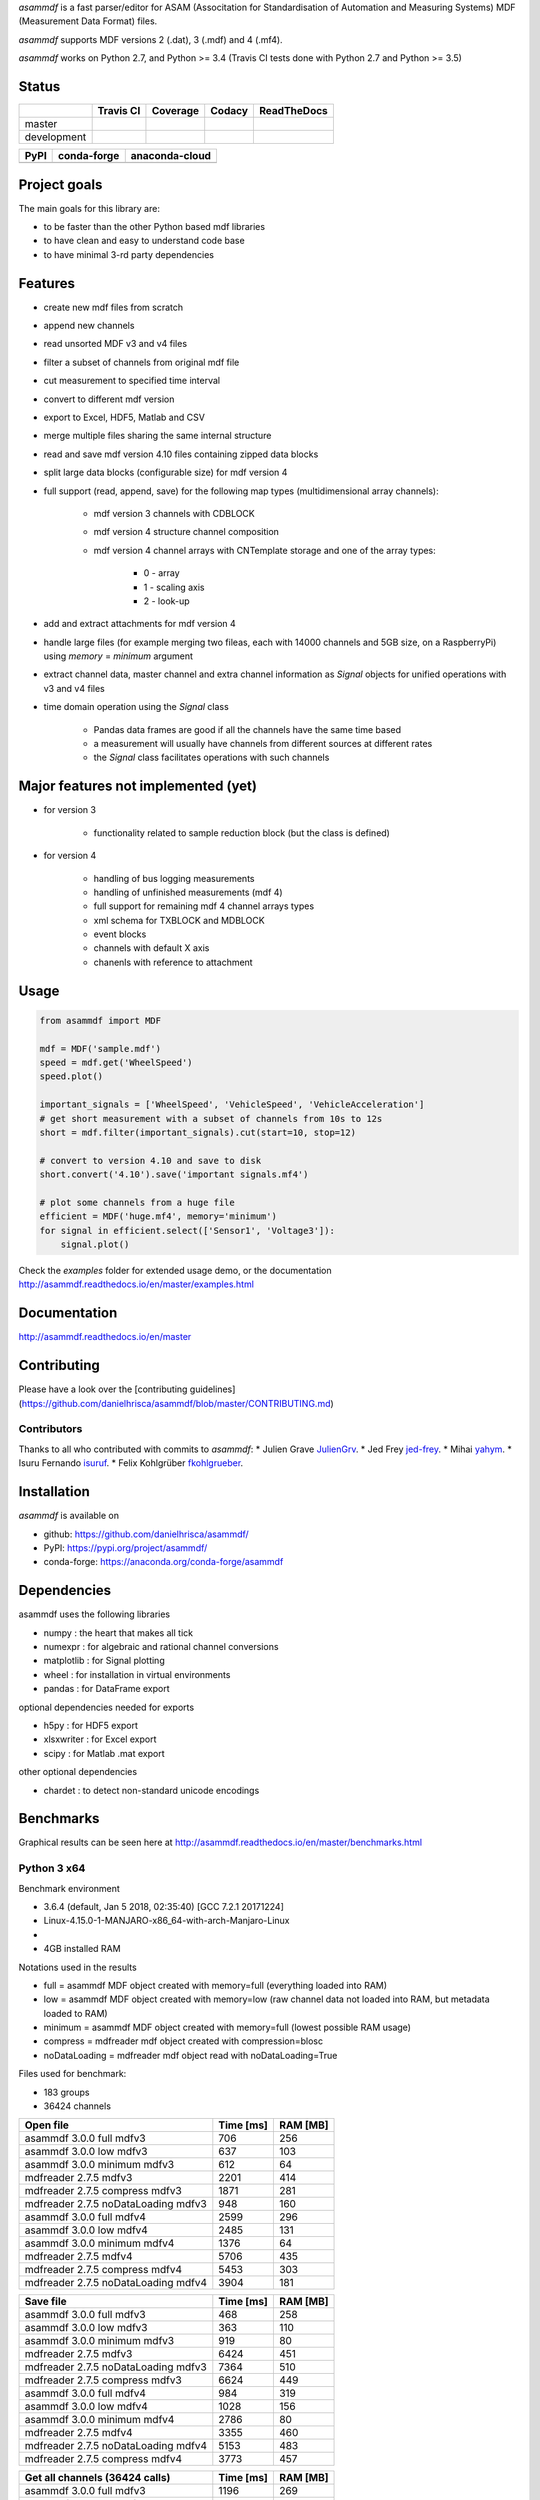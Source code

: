*asammdf* is a fast parser/editor for ASAM (Associtation for Standardisation of Automation and Measuring Systems) MDF (Measurement Data Format) files. 

*asammdf* supports MDF versions 2 (.dat), 3 (.mdf) and 4 (.mf4). 

*asammdf* works on Python 2.7, and Python >= 3.4 (Travis CI tests done with Python 2.7 and Python >= 3.5)


Status
======

+-------------+----------------+-------------------+-----------------+---------------+
|             | Travis CI      | Coverage          | Codacy          | ReadTheDocs   |
+=============+================+===================+=================+===============+
| master      | |Build Master| | |Coverage Master| | |Codacy Master| | |Docs Master| |
+-------------+----------------+-------------------+-----------------+---------------+
| development | |Build Status| | |Coverage Badge|  | |Codacy Badge|  | |Docs Status| |
+-------------+----------------+-------------------+-----------------+---------------+

+----------------+-----------------------+--------------------------+
| PyPI           | conda-forge           | anaconda-cloud           |
+================+=======================+==========================+
| |PyPI version| | |conda-forge version| | |anaconda-cloud version| |
+----------------+-----------------------+--------------------------+


Project goals
=============
The main goals for this library are:

* to be faster than the other Python based mdf libraries
* to have clean and easy to understand code base
* to have minimal 3-rd party dependencies

Features
========

* create new mdf files from scratch
* append new channels
* read unsorted MDF v3 and v4 files
* filter a subset of channels from original mdf file
* cut measurement to specified time interval
* convert to different mdf version
* export to Excel, HDF5, Matlab and CSV
* merge multiple files sharing the same internal structure
* read and save mdf version 4.10 files containing zipped data blocks
* split large data blocks (configurable size) for mdf version 4
* full support (read, append, save) for the following map types (multidimensional array channels):

    * mdf version 3 channels with CDBLOCK
    * mdf version 4 structure channel composition
    * mdf version 4 channel arrays with CNTemplate storage and one of the array types:
    
        * 0 - array
        * 1 - scaling axis
        * 2 - look-up
        
* add and extract attachments for mdf version 4
* handle large files (for example merging two fileas, each with 14000 channels and 5GB size, on a RaspberryPi) using *memory* = *minimum* argument
* extract channel data, master channel and extra channel information as *Signal* objects for unified operations with v3 and v4 files
* time domain operation using the *Signal* class

    * Pandas data frames are good if all the channels have the same time based
    * a measurement will usually have channels from different sources at different rates
    * the *Signal* class facilitates operations with such channels


Major features not implemented (yet)
====================================

* for version 3

    * functionality related to sample reduction block (but the class is defined)
    
* for version 4

    * handling of bus logging measurements
    * handling of unfinished measurements (mdf 4)
    * full support for remaining mdf 4 channel arrays types
    * xml schema for TXBLOCK and MDBLOCK
    * event blocks
    * channels with default X axis
    * chanenls with reference to attachment

Usage
=====

.. code-block:: python

   from asammdf import MDF
   
   mdf = MDF('sample.mdf')
   speed = mdf.get('WheelSpeed')
   speed.plot()
   
   important_signals = ['WheelSpeed', 'VehicleSpeed', 'VehicleAcceleration']
   # get short measurement with a subset of channels from 10s to 12s 
   short = mdf.filter(important_signals).cut(start=10, stop=12)
   
   # convert to version 4.10 and save to disk
   short.convert('4.10').save('important signals.mf4')
   
   # plot some channels from a huge file
   efficient = MDF('huge.mf4', memory='minimum')
   for signal in efficient.select(['Sensor1', 'Voltage3']):
       signal.plot()
   

 
Check the *examples* folder for extended usage demo, or the documentation
http://asammdf.readthedocs.io/en/master/examples.html

Documentation
=============
http://asammdf.readthedocs.io/en/master

Contributing
============
Please have a look over the [contributing guidelines](https://github.com/danielhrisca/asammdf/blob/master/CONTRIBUTING.md)

Contributors
------------
Thanks to all who contributed with commits to *asammdf*:
* Julien Grave `JulienGrv <https://github.com/JulienGrv>`_.
* Jed Frey `jed-frey <https://github.com/jed-frey>`_.
* Mihai `yahym <https://github.com/yahym>`_.
* Isuru Fernando `isuruf <https://github.com/isuruf>`_.
* Felix Kohlgrüber `fkohlgrueber <https://github.com/fkohlgrueber>`_.

Installation
============
*asammdf* is available on 

* github: https://github.com/danielhrisca/asammdf/
* PyPI: https://pypi.org/project/asammdf/
* conda-forge: https://anaconda.org/conda-forge/asammdf
    
.. code-block: python

   pip install asammdf
   # or for anaconda
   conda install -c conda-forge asammdf

    
Dependencies
============
asammdf uses the following libraries

* numpy : the heart that makes all tick
* numexpr : for algebraic and rational channel conversions
* matplotlib : for Signal plotting
* wheel : for installation in virtual environments
* pandas : for DataFrame export

optional dependencies needed for exports

* h5py : for HDF5 export
* xlsxwriter : for Excel export
* scipy : for Matlab .mat export

other optional dependencies

* chardet : to detect non-standard unicode encodings


Benchmarks
==========

Graphical results can be seen here at http://asammdf.readthedocs.io/en/master/benchmarks.html


Python 3 x64
------------
Benchmark environment

* 3.6.4 (default, Jan  5 2018, 02:35:40) [GCC 7.2.1 20171224]
* Linux-4.15.0-1-MANJARO-x86_64-with-arch-Manjaro-Linux
* 
* 4GB installed RAM

Notations used in the results

* full =  asammdf MDF object created with memory=full (everything loaded into RAM)
* low =  asammdf MDF object created with memory=low (raw channel data not loaded into RAM, but metadata loaded to RAM)
* minimum =  asammdf MDF object created with memory=full (lowest possible RAM usage)
* compress = mdfreader mdf object created with compression=blosc
* noDataLoading = mdfreader mdf object read with noDataLoading=True

Files used for benchmark:

* 183 groups
* 36424 channels



================================================== ========= ========
Open file                                          Time [ms] RAM [MB]
================================================== ========= ========
asammdf 3.0.0    full mdfv3                              706      256
asammdf 3.0.0    low mdfv3                               637      103
asammdf 3.0.0    minimum mdfv3                           612       64
mdfreader 2.7.5 mdfv3                                   2201      414
mdfreader 2.7.5 compress mdfv3                          1871      281
mdfreader 2.7.5 noDataLoading mdfv3                      948      160
asammdf 3.0.0    full mdfv4                             2599      296
asammdf 3.0.0    low mdfv4                              2485      131
asammdf 3.0.0    minimum mdfv4                          1376       64
mdfreader 2.7.5 mdfv4                                   5706      435
mdfreader 2.7.5 compress mdfv4                          5453      303
mdfreader 2.7.5 noDataLoading mdfv4                     3904      181
================================================== ========= ========


================================================== ========= ========
Save file                                          Time [ms] RAM [MB]
================================================== ========= ========
asammdf 3.0.0    full mdfv3                              468      258
asammdf 3.0.0    low mdfv3                               363      110
asammdf 3.0.0    minimum mdfv3                           919       80
mdfreader 2.7.5 mdfv3                                   6424      451
mdfreader 2.7.5 noDataLoading mdfv3                     7364      510
mdfreader 2.7.5 compress mdfv3                          6624      449
asammdf 3.0.0    full mdfv4                              984      319
asammdf 3.0.0    low mdfv4                              1028      156
asammdf 3.0.0    minimum mdfv4                          2786       80
mdfreader 2.7.5 mdfv4                                   3355      460
mdfreader 2.7.5 noDataLoading mdfv4                     5153      483
mdfreader 2.7.5 compress mdfv4                          3773      457
================================================== ========= ========


================================================== ========= ========
Get all channels (36424 calls)                     Time [ms] RAM [MB]
================================================== ========= ========
asammdf 3.0.0    full mdfv3                             1196      269
asammdf 3.0.0    low mdfv3                              5230      121
asammdf 3.0.0    minimum mdfv3                          6871       85
mdfreader 2.7.5 mdfv3                                     77      414
mdfreader 2.7.5 noDataLoading mdfv3                    13036      195
mdfreader 2.7.5 compress mdfv3                           184      281
asammdf 3.0.0    full mdfv4                             1207      305
asammdf 3.0.0    low mdfv4                              5613      144
asammdf 3.0.0    minimum mdfv4                          7725       80
mdfreader 2.7.5 mdfv4                                     74      435
mdfreader 2.7.5 noDataLoading mdfv4                    14140      207
mdfreader 2.7.5 compress mdfv4                           171      307
================================================== ========= ========


================================================== ========= ========
Convert file                                       Time [ms] RAM [MB]
================================================== ========= ========
asammdf 3.0.0    full v3 to v4                          3712      565
asammdf 3.0.0    low v3 to v4                           4091      228
asammdf 3.0.0    minimum v3 to v4                       6740      126
asammdf 3.0.0    full v4 to v3                          3787      571
asammdf 3.0.0    low v4 to v3                           4546      222
asammdf 3.0.0    minimum v4 to v3                       8369      115
================================================== ========= ========


================================================== ========= ========
Merge files                                        Time [ms] RAM [MB]
================================================== ========= ========
asammdf 3.0.0    full v3                                7297      975
asammdf 3.0.0    low v3                                 7766      282
asammdf 3.0.0    minimum v3                            11363      163
mdfreader 2.7.5 mdfv3                                  13039     1301
mdfreader 2.7.5 compress mdfv3                         12877     1298
mdfreader 2.7.5 noDataLoading mdfv3                    12981     1421
asammdf 3.0.0    full v4                               11313     1025
asammdf 3.0.0    low v4                                12155      322
asammdf 3.0.0    minimum v4                            18787      152
mdfreader 2.7.5 mdfv4                                  21423     1309
mdfreader 2.7.5 noDataLoading mdfv4                    20142     1352
mdfreader 2.7.5 compress mdfv4                         20600     1309
================================================== ========= ========


.. |Build Master| image:: https://travis-ci.org/danielhrisca/asammdf.svg?branch=master
   :target: https://travis-ci.org/danielhrisca/asammdf
.. |Coverage Master| image:: https://api.codacy.com/project/badge/Coverage/a3da21da90ca43a5b72fc24b56880c99?branch=master
   :target: https://www.codacy.com/app/danielhrisca/asammdf?utm_source=github.com&utm_medium=referral&utm_content=danielhrisca/asammdf&utm_campaign=Badge_Coverage
.. |Codacy Master| image:: https://api.codacy.com/project/badge/Grade/a3da21da90ca43a5b72fc24b56880c99?branch=master
   :target: https://www.codacy.com/app/danielhrisca/asammdf?utm_source=github.com&utm_medium=referral&utm_content=danielhrisca/asammdf&utm_campaign=badger
.. |Docs Master| image:: http://readthedocs.org/projects/asammdf/badge/?version=master
   :target: http://asammdf.readthedocs.io/en/master/?badge=stable
.. |Build Status| image:: https://travis-ci.org/danielhrisca/asammdf.svg?branch=development
   :target: https://travis-ci.org/danielhrisca/asammdf
.. |Coverage Badge| image:: https://api.codacy.com/project/badge/Coverage/a3da21da90ca43a5b72fc24b56880c99?branch=development
   :target: https://www.codacy.com/app/danielhrisca/asammdf?utm_source=github.com&utm_medium=referral&utm_content=danielhrisca/asammdf&utm_campaign=Badge_Coverage
.. |Codacy Badge| image:: https://api.codacy.com/project/badge/Grade/a3da21da90ca43a5b72fc24b56880c99?branch=development
   :target: https://www.codacy.com/app/danielhrisca/asammdf?utm_source=github.com&utm_medium=referral&utm_content=danielhrisca/asammdf&utm_campaign=badger
.. |Docs Status| image:: http://readthedocs.org/projects/asammdf/badge/?version=development
   :target: http://asammdf.readthedocs.io/en/development/?badge=stable
.. |PyPI version| image:: https://badge.fury.io/py/asammdf.svg
   :target: https://badge.fury.io/py/asammdf
.. |conda-forge version| image:: https://anaconda.org/conda-forge/asammdf/badges/version.svg
   :target: https://anaconda.org/conda-forge/asammdf
.. |anaconda-cloud version| image:: https://anaconda.org/daniel.hrisca/asammdf/badges/version.svg
   :target: https://anaconda.org/daniel.hrisca/asammdf

